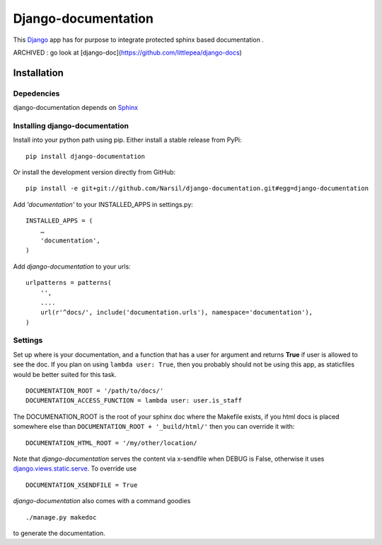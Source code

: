 =====================================
Django-documentation
=====================================

This `Django <http://djangoproject.com>`_ app has for purpose to integrate
protected sphinx based documentation .

ARCHIVED : go look at [django-doc](https://github.com/littlepea/django-docs)


Installation
============

Depedencies
~~~~~~~~~~~

django-documentation depends on `Sphinx <http://sphinx.pocoo.org>`_

Installing django-documentation
~~~~~~~~~~~~~~~~~~~~~~~~~~~~~~~

Install into your python path using pip. Either install a stable release from PyPi::

    pip install django-documentation

Or install the development version directly from GitHub::

    pip install -e git+git://github.com/Narsil/django-documentation.git#egg=django-documentation

Add `'documentation'` to your INSTALLED_APPS in settings.py::

    INSTALLED_APPS = (
        …
        'documentation',
    )

Add *django-documentation* to your urls::

    urlpatterns = patterns(
        '',
        ....
        url(r'^docs/', include('documentation.urls'), namespace='documentation'),
    )

Settings
~~~~~~~~

Set up where is your documentation, and a function that has a user for argument
and returns **True** if user is allowed to see the doc. If you plan on using
``lambda user: True``, then you probably should not be using this app, as
staticfiles would be better suited for this task. ::

    DOCUMENTATION_ROOT = '/path/to/docs/'
    DOCUMENTATION_ACCESS_FUNCTION = lambda user: user.is_staff

The DOCUMENATION_ROOT is the root of your sphinx doc where the Makefile exists,
if you html docs is placed somewhere else than ``DOCUMENTATION_ROOT +
'_build/html/'`` then you can override it with::

    DOCUMENTATION_HTML_ROOT = '/my/other/location/

Note that *django-documentation* serves the content via x-sendfile when DEBUG is
False, otherwise it uses `django.views.static.serve
<https://docs.djangoproject.com/en/dev/howto/static-
files/#django.views.static.serve>`_. To override use ::

    DOCUMENTATION_XSENDFILE = True

*django-documentation* also comes with a command goodies ::

    ./manage.py makedoc

to generate the documentation.
